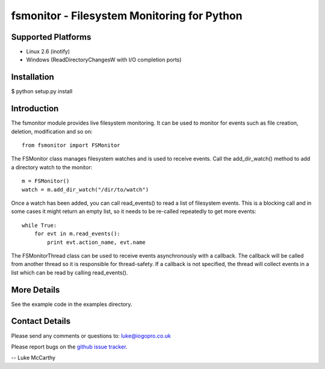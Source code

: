 fsmonitor - Filesystem Monitoring for Python
============================================

Supported Platforms
-------------------

* Linux 2.6 (inotify)
* Windows (ReadDirectoryChangesW with I/O completion ports)

Installation
------------

$ python setup.py install

Introduction
------------

The fsmonitor module provides live filesystem monitoring. It can be used to monitor for
events such as file creation, deletion, modification and so on::

    from fsmonitor import FSMonitor

The FSMonitor class manages filesystem watches and is used to receive events. Call the
add_dir_watch() method to add a directory watch to the monitor::

    m = FSMonitor()
    watch = m.add_dir_watch("/dir/to/watch")

Once a watch has been added, you can call read_events() to read a list of filesystem
events. This is a blocking call and in some cases it might return an empty list, so it
needs to be re-called repeatedly to get more events::

    while True:
        for evt in m.read_events():
            print evt.action_name, evt.name

The FSMonitorThread class can be used to receive events asynchronously with a callback.
The callback will be called from another thread so it is responsible for thread-safety.
If a callback is not specified, the thread will collect events in a list which can be
read by calling read_events().

More Details
------------

See the example code in the examples directory.

Contact Details
---------------

Please send any comments or questions to: luke@iogopro.co.uk

Please report bugs on the `github issue tracker <http://github.com/shaurz/fsmonitor/issues>`_.

-- Luke McCarthy
